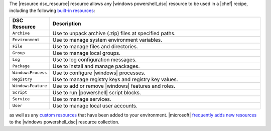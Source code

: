 .. The contents of this file are included in multiple topics.
.. This file should not be changed in a way that hinders its ability to appear in multiple documentation sets.


The |resource dsc_resource| resource allows any |windows powershell_dsc| resource to be used in a |chef| recipe, including the following `built-in resources <http://technet.microsoft.com/en-us/library/dn249921.aspx>`_:

.. list-table::
   :widths: 80 420
   :header-rows: 1

   * - DSC Resource
     - Description
   * - ``Archive``
     - Use to unpack archive (.zip) files at specified paths.
   * - ``Environment``
     - Use to manage system environment variables.
   * - ``File``
     - Use to manage files and directories.
   * - ``Group``
     - Use to manage local groups.
   * - ``Log``
     - Use to log configuration messages.
   * - ``Package``
     - Use to install and manage packages.
   * - ``WindowsProcess``
     - Use to configure |windows| processes.
   * - ``Registry``
     - Use to manage registry keys and registry key values.
   * - ``WindowsFeature``
     - Use to add or remove |windows| features and roles.
   * - ``Script``
     - Use to run |powershell| script blocks.
   * - ``Service``
     - Use to manage services.
   * - ``User``
     - Use to manage local user accounts.

as well as any `custom resources <http://technet.microsoft.com/en-us/library/dn249921.aspx>`_ that have been added to your environment. |microsoft| `frequently adds new resources <http://gallery.technet.microsoft.com/scriptcenter/DSC-Resource-Kit-All-c449312d>`_ to the |windows powershell_dsc| resource collection.